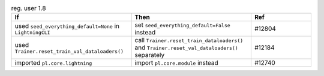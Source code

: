.. list-table:: reg. user 1.8
   :widths: 40 40 20
   :header-rows: 1

   * - If
     - Then
     - Ref

   * - used ``seed_everything_default=None`` in ``LightningCLI``
     - set ``seed_everything_default=False`` instead
     - #12804

   * - used ``Trainer.reset_train_val_dataloaders()``
     - call ``Trainer.reset_train_dataloaders()`` and ``Trainer.reset_val_dataloaders()`` separately
     - #12184

   * - imported ``pl.core.lightning``
     - import ``pl.core.module`` instead
     - #12740
